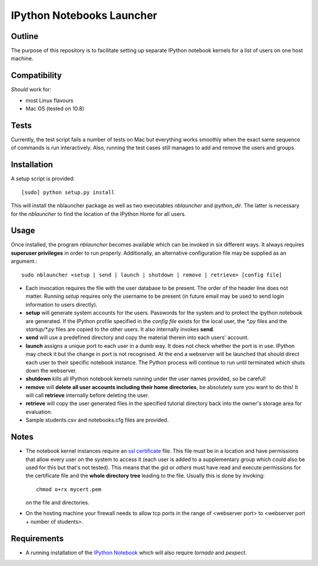 ==========================
IPython Notebooks Launcher
==========================


Outline
-------

The purpose of this repository is to facilitate setting up separate IPython
notebook kernels for a list of users on one host machine.

Compatibility
-------------

*Should* work for:

* most Linux flavours
* Mac OS (tested on 10.8)

Tests
-----

Currently, the test script fails a number of tests on Mac but everything works
smoothly when the exact same sequence of commands is run interactively. Also,
running the test cases still manages to add and remove the users and groups.

Installation
------------

A setup script is provided::

    [sudo] python setup.py install

This will install the nblauncher package as well as two executables `nblauncher`
and `ipython_dir`. The latter is necessary for the `nblauncher` to find the
location of the IPython Home for all users.

Usage
-----

Once installed, the program `nblauncher` becomes available which can be invoked
in six different ways. It always requires **superuser privileges** in order to
run properly. Additionally, an alternative configuration file may be supplied
as an argument.::

    sudo nblauncher <setup | send | launch | shutdown | remove | retrieve> [config file]

* Each invocation requires the file with the user database to be present. The
  order of the header line does not matter. Running `setup` requires only the
  username to be present (in future email may be used to send login information
  to users directly).

* **setup** will generate system accounts for the users.
  Passwords for the system and to protect the ipython notebook are generated. If
  the IPython profile specified in the `config file` exists for the local user,
  the `*.py` files and the `startup/*.py` files are copied to the other users.
  It also internally invokes **send**.

* **send** will use a predefined directory and copy the material therein into each
  users' account.

* **launch** assigns a unique port to each user in a dumb way. It does not check
  whether the port is in use. IPython may check it but the change in port is not
  recognised. At the end a webserver will be launched that should direct each
  user to their specific notebook instance. The Python process will continue to
  run until terminated which shuts down the webserver.

* **shutdown** kills all IPython notebook kernels running under the user
  names provided, so be careful!

* **remove** will **delete all user accounts including their home directories**, be
  absolutely sure you want to do this! It will call **retrieve** internally
  before deleting the user.

* **retrieve** will copy the user generated files in the specified tutorial
  directory back into the owner's storage area for evaluation.

* Sample students.csv and notebooks.cfg files are provided.

Notes
-----

* The notebook kernel instances require an `ssl certificate`_ file. This file must be
  in a location and have permissions that allow every user on the system to access
  it (each user is added to a supplementary group which could also be used for
  this but that's not tested). This means that the gid or `others` must have
  read and execute permissions for the certificate file and the **whole
  directory tree** leading to the file. Usually this is done by invoking::
    chmod o+rx mycert.pem
  on the file and directories.

* On the hosting machine your firewall needs to allow tcp ports in the range
  of <webserver port> to <webserver port + number of students>.

Requirements
------------

* A running installation of the `IPython Notebook`_ which will also require
  `tornado` and `pexpect`.

.. _`IPython Notebook`: http://ipython.org/ipython-doc/stable/install/install.html#installnotebook
.. _`ssl certificate`: http://ipython.org/ipython-doc/stable/interactive/htmlnotebook.html#security

